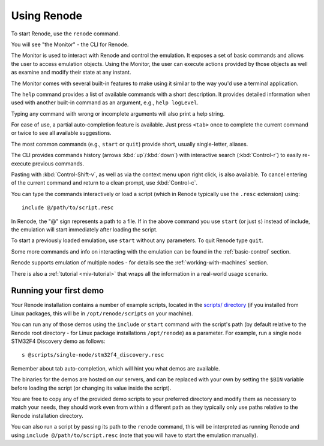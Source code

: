 Using Renode
============

To start Renode, use the ``renode`` command.

You will see "the Monitor" - the CLI for Renode.

The Monitor is used to interact with Renode and control the emulation.
It exposes a set of basic commands and allows the user to access emulation objects.
Using the Monitor, the user can execute actions provided by those objects as well as examine and modify their state at any instant.

The Monitor comes with several built-in features to make using it similar to the way you'd use a terminal application.

The ``help`` command provides a list of available commands with a short description.
It provides detailed information when used with another built-in command as an argument, e.g., ``help logLevel``.

Typing any command with wrong or incomplete arguments will also print a help string.

For ease of use, a partial auto-completion feature is available.
Just press ``<tab>`` once to complete the current command or twice to see all available suggestions.

The most common commands (e.g., ``start`` or ``quit``) provide short, usually single-letter, aliases.

The CLI provides commands history (arrows :kbd:`up`/:kbd:`down`) with interactive search (:kbd:`Control-r`) to easily re-execute previous commands.

Pasting with :kbd:`Control-Shift-v`, as well as via the context menu upon right click, is also available.
To cancel entering of the current command and return to a clean prompt, use :kbd:`Control-c`.

You can type the commands interactively or load a script (which in Renode typically use the ``.resc`` extension) using::

    include @/path/to/script.resc

In Renode, the "@" sign represents a path to a file.
If in the above command you use ``start`` (or just ``s``) instead of include, the emulation will start immediately after loading the script.

To start a previously loaded emulation, use ``start`` without any parameters. To quit Renode type ``quit``.

Some more commands and info on interacting with the emulation can be found in the :ref:`basic-control` section.

Renode supports emulation of multiple nodes - for details see the :ref:`working-with-machines` section.

There is also a :ref:`tutorial <miv-tutorial>` that wraps all the information in a real-world usage scenario.

Running your first demo
-----------------------

Your Renode installation contains a number of example scripts, located in the `scripts/ directory <https://github.com/renode/renode/tree/master/scripts>`_  (if you installed from Linux packages, this will be in ``/opt/renode/scripts`` on your machine).

You can run any of those demos using the ``include`` or ``start`` command with the script's path (by default relative to the Renode root directory - for Linux package installations ``/opt/renode``)  as a parameter.
For example, run a single node STM32F4 Discovery demo as follows::

   s @scripts/single-node/stm32f4_discovery.resc

Remember about tab auto-completion, which will hint you what demos are available.

The binaries for the demos are hosted on our servers, and can be replaced with your own by setting the ``$BIN`` variable before loading the script (or changing its value inside the script).

You are free to copy any of the provided demo scripts to your preferred directory and modify them as necessary to match your needs, they should work even from within a different path as they typically only use paths relative to the Renode installation directory.

You can also run a script by passing its path to the ``renode`` command, this will be interpreted as running Renode and using ``include @/path/to/script.resc`` (note that you will have to start the emulation manually).
